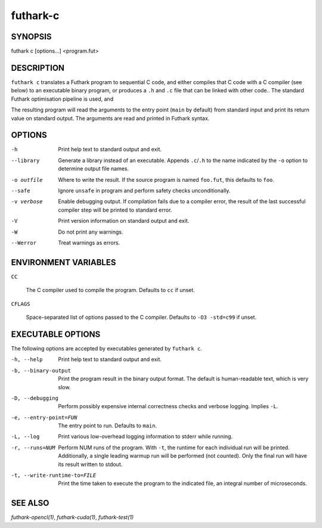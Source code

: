 .. role:: ref(emphasis)

.. _futhark-c(1):

=========
futhark-c
=========

SYNOPSIS
========

futhark c [options...] <program.fut>

DESCRIPTION
===========

``futhark c`` translates a Futhark program to sequential C code, and
either compiles that C code with a C compiler (see below) to an
executable binary program, or produces a ``.h`` and ``.c`` file that
can be linked with other code..  The standard Futhark optimisation
pipeline is used, and

The resulting program will read the arguments to the entry point
(``main`` by default) from standard input and print its return value
on standard output.  The arguments are read and printed in Futhark
syntax.

OPTIONS
=======

-h
  Print help text to standard output and exit.

--library
  Generate a library instead of an executable.  Appends ``.c``/``.h``
  to the name indicated by the ``-o`` option to determine output
  file names.

-o outfile
  Where to write the result.  If the source program is named
  ``foo.fut``, this defaults to ``foo``.

--safe
  Ignore ``unsafe`` in program and perform safety checks unconditionally.

-v verbose
  Enable debugging output.  If compilation fails due to a compiler
  error, the result of the last successful compiler step will be
  printed to standard error.

-V
  Print version information on standard output and exit.

-W
  Do not print any warnings.

--Werror
  Treat warnings as errors.

ENVIRONMENT VARIABLES
=====================

``CC``

  The C compiler used to compile the program.  Defaults to ``cc`` if
  unset.

``CFLAGS``

  Space-separated list of options passed to the C compiler.  Defaults
  to ``-O3 -std=c99`` if unset.

EXECUTABLE OPTIONS
==================

The following options are accepted by executables generated by ``futhark c``.

-h, --help

  Print help text to standard output and exit.

-b, --binary-output

  Print the program result in the binary output format.  The default
  is human-readable text, which is very slow.

-D, --debugging

  Perform possibly expensive internal correctness checks and verbose
  logging.  Implies ``-L``.

-e, --entry-point=FUN

  The entry point to run.  Defaults to ``main``.

-L, --log

  Print various low-overhead logging information to stderr while
  running.

-r, --runs=NUM

  Perform NUM runs of the program.  With ``-t``, the runtime for each
  individual run will be printed.  Additionally, a single leading
  warmup run will be performed (not counted).  Only the final run will
  have its result written to stdout.

-t, --write-runtime-to=FILE

  Print the time taken to execute the program to the indicated file, an
  integral number of microseconds.


SEE ALSO
========

:ref:`futhark-opencl(1)`, :ref:`futhark-cuda(1)`, :ref:`futhark-test(1)`
